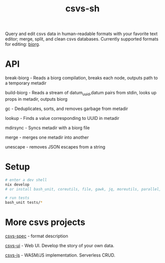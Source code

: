 #+TITLE: csvs-sh
#+OPTIONS: toc:nil

Query and edit csvs data in human-readable formats with your favorite text editor; merge, split, and clean csvs databases. Currently supported formats for editing: [[https://github.com/fetsorn/biorg-spec][biorg]].

* API
break-biorg - Reads a biorg compilation, breaks each node, outputs path to a temporary metadir

build-biorg - Reads a stream of datum_uuid,datum pairs from stdin, looks up props in metadir, outputs biorg

gc - Deduplicates, sorts, and removes garbage from metadir

lookup - Finds a value corresponding to UUID in metadir

mdirsync - Syncs metadir with a biorg file

merge - merges one metadir into another

unescape - removes JSON escapes from a string

* Setup
#+begin_src sh
# enter a dev shell
nix develop
# or install bash_unit, coreutils, file, gawk, jq, moreutils, parallel, ripgrep

# run tests
bash_unit tests/*
#+end_src

* More csvs projects
[[https://github.com/fetsorn/csvs-spec][csvs-spec]] - format description

[[https://github.com/fetsorn/csvs-ui][csvs-ui]] - Web UI. Develop the story of your own data.

[[https://github.com/fetsorn/csvs-js][csvs-js]] - WASM/JS implementation. Serverless CRUD.
